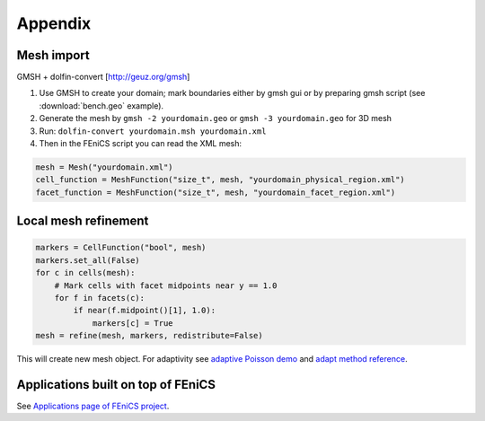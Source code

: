 Appendix
========

Mesh import
-----------

GMSH + dolfin-convert [http://geuz.org/gmsh]

1.  Use GMSH to create your domain; mark boundaries either by gmsh gui
    or by preparing gmsh script (see :download:`bench.geo` example).
2.  Generate the mesh by ``gmsh -2 yourdomain.geo`` or
    ``gmsh -3 yourdomain.geo`` for 3D mesh
3.  Run: ``dolfin-convert yourdomain.msh yourdomain.xml``
4.  Then in the FEniCS script you can read the XML mesh:

.. code-block:: python

   mesh = Mesh("yourdomain.xml")
   cell_function = MeshFunction("size_t", mesh, "yourdomain_physical_region.xml")
   facet_function = MeshFunction("size_t", mesh, "yourdomain_facet_region.xml")


Local mesh refinement
---------------------

.. code-block:: python

   markers = CellFunction("bool", mesh)
   markers.set_all(False)
   for c in cells(mesh):
       # Mark cells with facet midpoints near y == 1.0
       for f in facets(c):
           if near(f.midpoint()[1], 1.0):
               markers[c] = True
   mesh = refine(mesh, markers, redistribute=False)

This will create new mesh object.
For adaptivity see `adaptive Poisson demo <http://fenicsproject.org/documentation/dolfin/1.5.0/python/demo/documented/auto-adaptive-poisson/python/documentation.html>`_ and `adapt method reference <http://fenicsproject.org/documentation/dolfin/1.5.0/python/programmers-reference/cpp/fem/adapt.html#dolfin.cpp.fem.adapt>`_.


Applications built on top of FEniCS
-----------------------------------

See `Applications page of FEniCS project <http://fenicsproject.org/applications/>`_.
